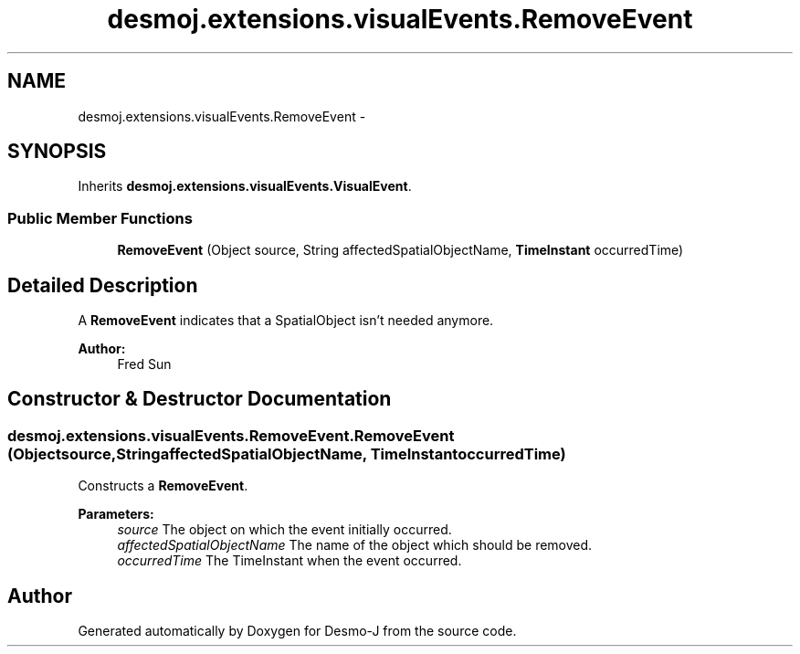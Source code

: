 .TH "desmoj.extensions.visualEvents.RemoveEvent" 3 "Wed Dec 4 2013" "Version 1.0" "Desmo-J" \" -*- nroff -*-
.ad l
.nh
.SH NAME
desmoj.extensions.visualEvents.RemoveEvent \- 
.SH SYNOPSIS
.br
.PP
.PP
Inherits \fBdesmoj\&.extensions\&.visualEvents\&.VisualEvent\fP\&.
.SS "Public Member Functions"

.in +1c
.ti -1c
.RI "\fBRemoveEvent\fP (Object source, String affectedSpatialObjectName, \fBTimeInstant\fP occurredTime)"
.br
.in -1c
.SH "Detailed Description"
.PP 
A \fBRemoveEvent\fP indicates that a SpatialObject isn't needed anymore\&.
.PP
\fBAuthor:\fP
.RS 4
Fred Sun 
.RE
.PP

.SH "Constructor & Destructor Documentation"
.PP 
.SS "desmoj\&.extensions\&.visualEvents\&.RemoveEvent\&.RemoveEvent (Objectsource, StringaffectedSpatialObjectName, \fBTimeInstant\fPoccurredTime)"
Constructs a \fBRemoveEvent\fP\&.
.PP
\fBParameters:\fP
.RS 4
\fIsource\fP The object on which the event initially occurred\&. 
.br
\fIaffectedSpatialObjectName\fP The name of the object which should be removed\&. 
.br
\fIoccurredTime\fP The TimeInstant when the event occurred\&. 
.RE
.PP


.SH "Author"
.PP 
Generated automatically by Doxygen for Desmo-J from the source code\&.
